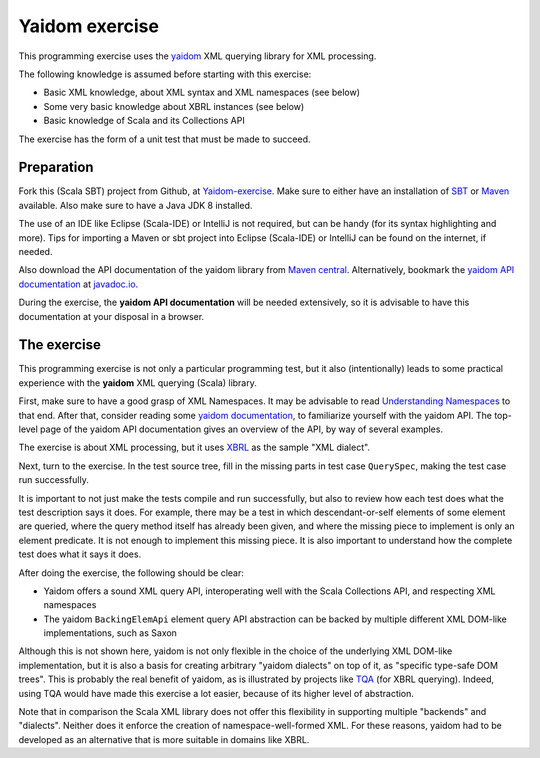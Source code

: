 ===============
Yaidom exercise
===============

This programming exercise uses the `yaidom`_ XML querying library for XML processing.

The following knowledge is assumed before starting with this exercise:

* Basic XML knowledge, about XML syntax and XML namespaces (see below)
* Some very basic knowledge about XBRL instances (see below)
* Basic knowledge of Scala and its Collections API

The exercise has the form of a unit test that must be made to succeed.

.. _`yaidom`: https://github.com/dvreeze/yaidom


Preparation
===========

Fork this (Scala SBT) project from Github, at `Yaidom-exercise`_. Make sure to either have an installation of `SBT`_ or
`Maven`_ available. Also make sure to have a Java JDK 8 installed.

The use of an IDE like Eclipse (Scala-IDE) or IntelliJ is not required, but can be handy (for its syntax highlighting and more).
Tips for importing a Maven or sbt project into Eclipse (Scala-IDE) or IntelliJ can be found on the internet, if needed.

Also download the API documentation of the yaidom library from `Maven central`_. Alternatively,
bookmark the `yaidom API documentation`_ at `javadoc.io`_.

During the exercise, the **yaidom API documentation** will be needed extensively, so it is advisable to
have this documentation at your disposal in a browser.

.. _`Yaidom-exercise`: https://github.com/dvreeze/yaidom-exercise
.. _`SBT`: http://www.scala-sbt.org/download.html
.. _`Maven`: https://maven.apache.org/download.cgi
.. _`Maven central`: https://search.maven.org/
.. _`yaidom API documentation`: https://www.javadoc.io/doc/eu.cdevreeze.yaidom/yaidom_2.12/1.7.1
.. _`javadoc.io`: http://javadoc.io/


The exercise
============

This programming exercise is not only a particular programming test, but it also (intentionally) leads to some practical experience with
the **yaidom** XML querying (Scala) library.

First, make sure to have a good grasp of XML Namespaces. It may be advisable to read `Understanding Namespaces`_
to that end. After that, consider reading some `yaidom documentation`_, to familiarize yourself with the yaidom API.
The top-level page of the yaidom API documentation gives an overview of the API, by way of several examples.

The exercise is about XML processing, but it uses `XBRL`_ as the sample "XML dialect".

Next, turn to the exercise. In the test source tree, fill in the missing parts in test case ``QuerySpec``, making
the test case run successfully.

It is important to not just make the tests compile and run successfully, but also to review how each test does what
the test description says it does. For example, there may be a test in which descendant-or-self elements of some element are
queried, where the query method itself has already been given, and where the missing piece to implement is only an
element predicate. It is not enough to implement this missing piece. It is also important to understand how the complete
test does what it says it does.

After doing the exercise, the following should be clear:

* Yaidom offers a sound XML query API, interoperating well with the Scala Collections API, and respecting XML namespaces
* The yaidom ``BackingElemApi`` element query API abstraction can be backed by multiple different XML DOM-like implementations, such as Saxon

Although this is not shown here, yaidom is not only flexible in the choice of the underlying XML DOM-like implementation,
but it is also a basis for creating arbitrary "yaidom dialects" on top of it, as "specific type-safe DOM trees".
This is probably the real benefit of yaidom, as is illustrated by projects like `TQA`_ (for XBRL querying).
Indeed, using TQA would have made this exercise a lot easier, because of its higher level of abstraction.

Note that in comparison the Scala XML library does not offer this flexibility in supporting multiple "backends" and "dialects".
Neither does it enforce the creation of namespace-well-formed XML. For these reasons, yaidom had to be developed as an
alternative that is more suitable in domains like XBRL.

.. _`Understanding Namespaces`: http://www.lenzconsulting.com/namespaces/
.. _`yaidom documentation`: http://dvreeze.github.io/
.. _`XBRL`: www.xbrl.org
.. _`TQA`: https://github.com/dvreeze/tqa

